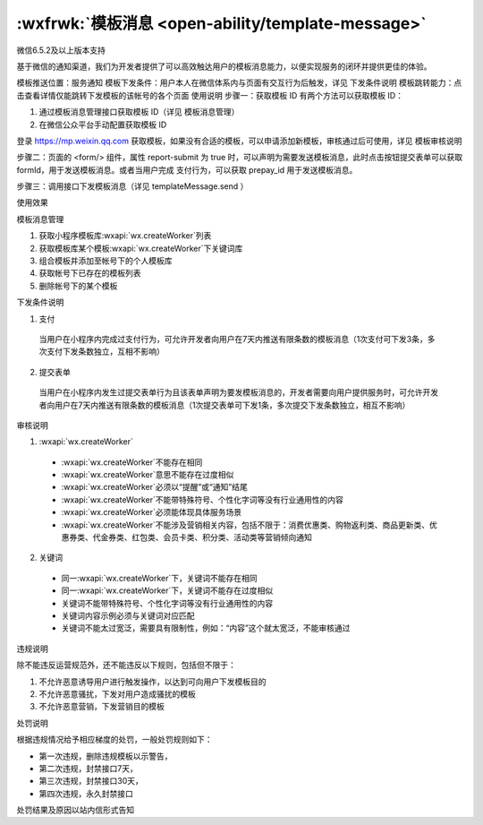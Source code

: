 :wxfrwk:`模板消息 <open-ability/template-message>`
======================================================

微信6.5.2及以上版本支持

基于微信的通知渠道，我们为开发者提供了可以高效触达用户的模板消息能力，以便实现服务的闭环并提供更佳的体验。

模板推送位置：服务通知
模板下发条件：用户本人在微信体系内与页面有交互行为后触发，详见 下发条件说明
模板跳转能力：点击查看详情仅能跳转下发模板的该帐号的各个页面
使用说明
步骤一：获取模板 ID
有两个方法可以获取模板 ID：

1. 通过模板消息管理接口获取模板 ID（详见 模板消息管理）
2. 在微信公众平台手动配置获取模板 ID

登录 https://mp.weixin.qq.com 获取模板，如果没有合适的模板，可以申请添加新模板，审核通过后可使用，详见 模板审核说明

.. image:: https://developers.weixin.qq.com/miniprogram/dev/framework/open-ability/image/mp-notice.jpg?t=19041921

步骤二：页面的 <form/> 组件，属性 report-submit 为 true 时，可以声明为需要发送模板消息，此时点击按钮提交表单可以获取 formId，用于发送模板消息。或者当用户完成 支付行为，可以获取 prepay_id 用于发送模板消息。

步骤三：调用接口下发模板消息（详见 templateMessage.send ）

使用效果

.. image:: https://developers.weixin.qq.com/miniprogram/dev/framework/open-ability/image/notice.png?t=19041921

模板消息管理

#. 获取小程序模板库:wxapi:`wx.createWorker`列表
#. 获取模板库某个模板:wxapi:`wx.createWorker`下关键词库
#. 组合模板并添加至帐号下的个人模板库
#. 获取帐号下已存在的模板列表
#. 删除帐号下的某个模板

下发条件说明

1. 支付

  当用户在小程序内完成过支付行为，可允许开发者向用户在7天内推送有限条数的模板消息（1次支付可下发3条，多次支付下发条数独立，互相不影响）

2. 提交表单

  当用户在小程序内发生过提交表单行为且该表单声明为要发模板消息的，开发者需要向用户提供服务时，可允许开发者向用户在7天内推送有限条数的模板消息（1次提交表单可下发1条，多次提交下发条数独立，相互不影响）

审核说明

1. :wxapi:`wx.createWorker`

  - :wxapi:`wx.createWorker`不能存在相同
  - :wxapi:`wx.createWorker`意思不能存在过度相似
  - :wxapi:`wx.createWorker`必须以“提醒”或“通知”结尾
  - :wxapi:`wx.createWorker`不能带特殊符号、个性化字词等没有行业通用性的内容
  - :wxapi:`wx.createWorker`必须能体现具体服务场景
  - :wxapi:`wx.createWorker`不能涉及营销相关内容，包括不限于：消费优惠类、购物返利类、商品更新类、优惠券类、代金券类、红包类、会员卡类、积分类、活动类等营销倾向通知

2. 关键词

  - 同一:wxapi:`wx.createWorker`下，关键词不能存在相同
  - 同一:wxapi:`wx.createWorker`下，关键词不能存在过度相似
  - 关键词不能带特殊符号、个性化字词等没有行业通用性的内容
  - 关键词内容示例必须与关键词对应匹配
  - 关键词不能太过宽泛，需要具有限制性，例如：“内容”这个就太宽泛，不能审核通过

违规说明

除不能违反运营规范外，还不能违反以下规则，包括但不限于：

#. 不允许恶意诱导用户进行触发操作，以达到可向用户下发模板目的
#. 不允许恶意骚扰，下发对用户造成骚扰的模板
#. 不允许恶意营销，下发营销目的模板

处罚说明

根据违规情况给予相应梯度的处罚，一般处罚规则如下：

- 第一次违规，删除违规模板以示警告，
- 第二次违规，封禁接口7天，
- 第三次违规，封禁接口30天，
- 第四次违规，永久封禁接口

处罚结果及原因以站内信形式告知